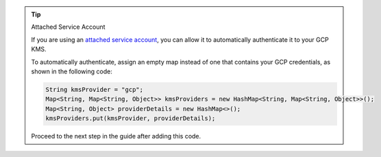 .. tip:: Attached Service Account

   If you are using an `attached service account
   <https://cloud.google.com/iam/docs/impersonating-service-accounts#binding-to-resources>`__,
   you can allow it to automatically authenticate it to your GCP KMS. 

   To automatically authenticate, assign an empty map instead of one
   that contains your GCP credentials, as shown in the following code:

   .. code-block:: java

      String kmsProvider = "gcp";
      Map<String, Map<String, Object>> kmsProviders = new HashMap<String, Map<String, Object>>();
      Map<String, Object> providerDetails = new HashMap<>();
      kmsProviders.put(kmsProvider, providerDetails);

   Proceed to the next step in the guide after adding this code.